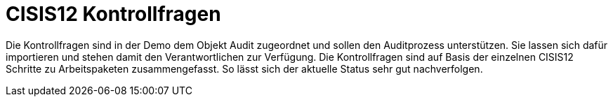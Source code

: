 = CISIS12 Kontrollfragen

Die Kontrollfragen sind in der Demo dem Objekt Audit zugeordnet und sollen den Auditprozess unterstützen. Sie lassen sich dafür importieren und stehen damit den Verantwortlichen zur Verfügung. Die Kontrollfragen sind auf Basis der einzelnen CISIS12 Schritte zu Arbeitspaketen zusammengefasst. So lässt sich der aktuelle Status sehr gut nachverfolgen.
